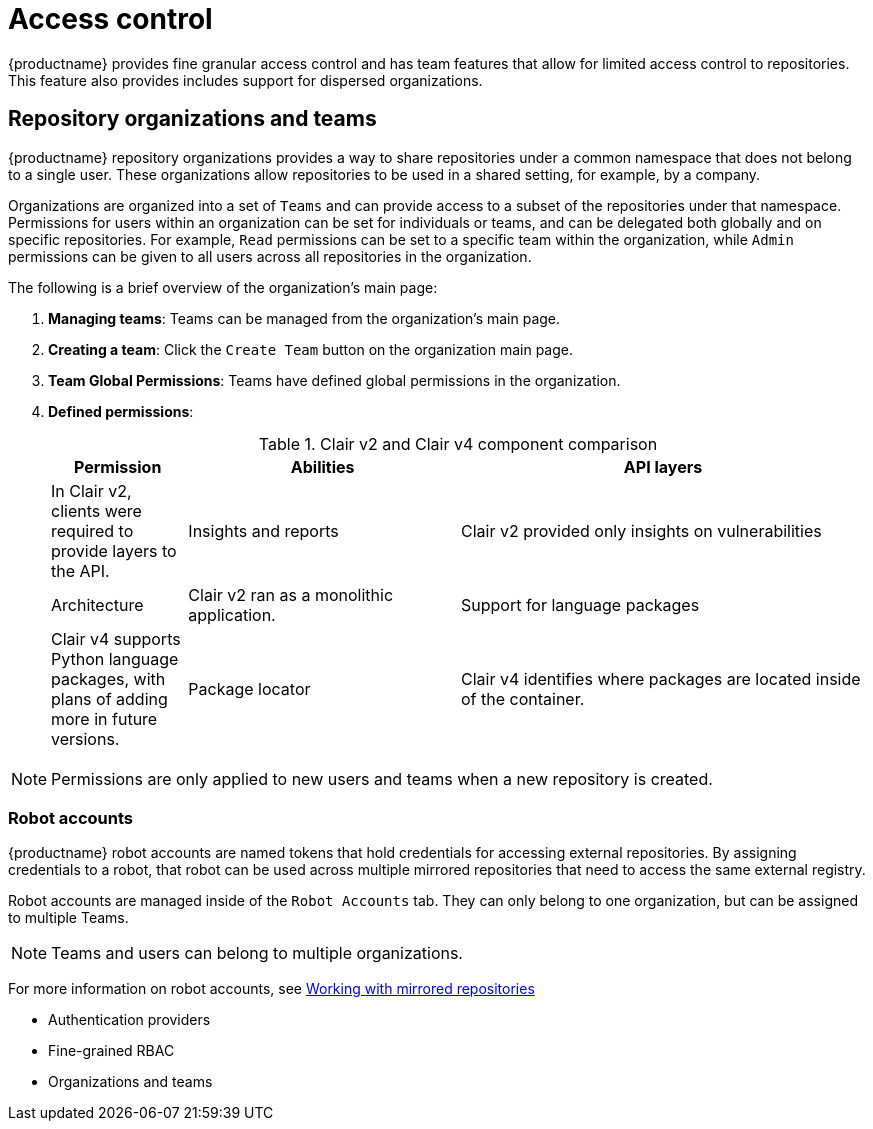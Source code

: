 [[access-control-intro]]
= Access control

{productname} provides fine granular access control and has team features that allow for limited access control to repositories. This feature also provides includes support for dispersed organizations. 

== Repository organizations and teams

{productname} repository organizations provides a way to share repositories under a common namespace that does not belong to a single user. These organizations allow repositories to be used in a shared setting, for example, by a company. 

Organizations are organized into a set of `Teams` and can provide access to a subset of the repositories under that namespace. Permissions for users within an organization can be set for individuals or teams, and can be delegated both globally and on specific repositories. For example, `Read` permissions can be set to a specific team within the organization, while `Admin` permissions can be given to all users across all repositories in the organization.  

The following is a brief overview of the organization's main page: 

. **Managing teams**: Teams can be managed from the organization's main page.
. **Creating a team**: Click the `Create Team` button on the organization main page. 
. **Team Global Permissions**: Teams have defined global permissions in the organization. 
. **Defined permissions**: 
+
.Clair v2 and Clair v4 component comparison
[cols="1,2,3",options="header"]
|===
|Permission |Abilities
|API layers
|In Clair v2, clients were required to provide layers to the API. 

|Insights and reports
|Clair v2 provided only insights on vulnerabilities

|Architecture
|Clair v2 ran as a monolithic application. 

|Support for language packages
|Clair v4 supports Python language packages, with plans of adding more in future versions. 

|Package locator
|Clair v4 identifies where packages are located inside of the container. 
|===

[NOTE]
====
Permissions are only applied to new users and teams when a new repository is created. 
====

=== Robot accounts

{productname} robot accounts are named tokens that hold credentials for accessing external repositories. By assigning credentials to a robot, that robot can be used
across multiple mirrored repositories that need to access the same external registry.

Robot accounts are managed inside of the `Robot Accounts` tab. They can only belong to one organization, but can be assigned to multiple Teams. 

[NOTE]
====
Teams and users can belong to multiple organizations. 
====

For more information on robot accounts, see link:https://access.redhat.com/documentation/en-us/red_hat_quay/3.5/html-single/manage_red_hat_quay/index#working-with-mirrored-repo[Working with mirrored repositories]


* Authentication providers
* Fine-grained RBAC
* Organizations and teams

